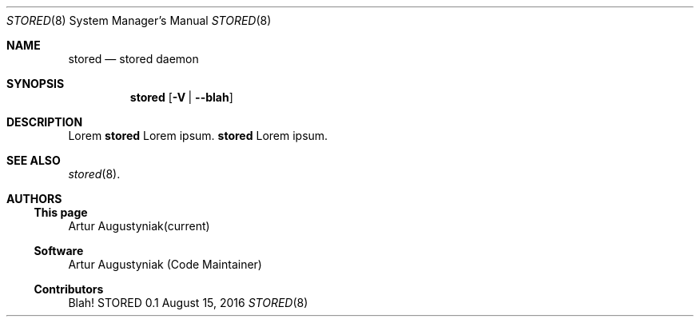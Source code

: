 .\" manual page [] for stored version 0.1
.Dd August 15, 2016
.Dt STORED 8
.Os STORED 0.1
.Sh NAME
.Nm stored
.Nd stored daemon
.Sh SYNOPSIS
.Nm
.Op Fl V | -blah
.Pp
.Sh DESCRIPTION
.Pp
Lorem
.Nm
Lorem ipsum.
.Nm
Lorem ipsum.
.Sh SEE ALSO
.Pp
.Xr stored 8 .
.Pp
.Sh AUTHORS
.Pp
.Ss This page
.An Artur Augustyniak(current)
.Pp
.Ss Software
.An Artur Augustyniak (Code Maintainer)
.Pp
.Ss Contributors
.Pp
Blah!